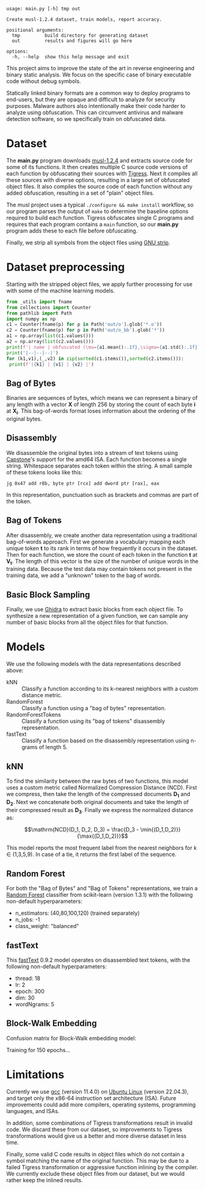 #+OPTIONS: ^:{}
#+begin_src sh :results output :exports results
/home/ashroyer/mambaforge/envs/dev/bin/python3 main.py -h
#+end_src

#+RESULTS:
#+begin_example
usage: main.py [-h] tmp out

Create musl-1.2.4 dataset, train models, report accuracy.

positional arguments:
  tmp         build directory for generating dataset
  out         results and figures will go here

options:
  -h, --help  show this help message and exit
#+end_example

This project aims to improve the state of the art in reverse engineering and binary static analysis.
We focus on the specific case of binary executable code without debug symbols.

Statically linked binary formats are a common way to deploy programs to end-users, but they are opaque and difficult to analyze for security purposes.
Malware authors also intentionally make their code harder to analyze using obfuscation.
This can circumvent antivirus and malware detection software, so we specifically train on obfuscated data.

# Install prerequisites using anaconda and activate python environment:

# #+begin_src sh
# conda create -f torch.yml
# conda activate torch
# #+end_src

* Dataset
The *main.py* program downloads [[https://musl.libc.org/][musl-1.2.4]] and extracts source code for some of its functions.
It then creates multiple C source code versions of each function by obfuscating their sources with [[https://tigress.wtf/][Tigress]].
Next it compiles all these sources with diverse options, resulting in a large set of obfuscated object files.
It also compiles the source code of each function without any added obfuscation, resulting in a set of "plain" object files.

The musl project uses a typical =./configure && make install= workflow, so our program parses the output of =make= to determine the baseline options required to build each function.
Tigress obfuscates single C programs and requires that each program contains a =main= function, so our *main.py* program adds these to each file before obfuscating.

Finally, we strip all symbols from the object files using [[https://pubs.opengroup.org/onlinepubs/9699919799/utilities/strip.html][GNU strip]].

* Dataset preprocessing
Starting with the stripped object files, we apply further processing for use with some of the machine learning models.

#+begin_src python :results output drawer
from _utils import fname
from collections import Counter
from pathlib import Path
import numpy as np
c1 = Counter(fname(p) for p in Path('out/o').glob('*.o'))
c2 = Counter(fname(p) for p in Path('out/o_bb').glob('*'))
a1 = np.array(list(c1.values()))
a2 = np.array(list(c2.values()))
print(f'| name | obfuscated (\mu={a1.mean():.1f},\sigma={a1.std():.1f}) | block sampled (\mu={a2.mean():.1f},\sigma={a2.std():.1f})|')
print('|--|--|--|')
for (k1,v1),(_,v2) in zip(sorted(c1.items()),sorted(c2.items())):
 print(f'|{k1} | {v1} | {v2} |')

#+end_src

#+RESULTS:
:results:
| name      | object file (\mu=1132.3,\sigma=77.6) | sampled (\mu=10097.4,\sigma=8692.7) |
|-----------+--------------------------------------+-------------------------------------|
| abs       |                                  843 |                                2349 |
| acos      |                                 1168 |                               15214 |
| asin      |                                 1168 |                               14068 |
| atan2     |                                 1084 |                               20914 |
| ceil      |                                 1168 |                                7772 |
| cos       |                                 1168 |                               10043 |
| daemon    |                                 1030 |                               10385 |
| floor     |                                 1168 |                                7387 |
| inet_addr |                                 1140 |                                3878 |
| inet_aton |                                 1140 |                               11469 |
| isalnum   |                                 1222 |                                2819 |
| memccpy   |                                 1152 |                                7533 |
| memcmp    |                                 1072 |                                4866 |
| memmem    |                                 1222 |                               29691 |
| sin       |                                 1168 |                               12776 |
| stpcpy    |                                 1156 |                                6150 |
| stpncpy   |                                 1164 |                                8221 |
| strchr    |                                 1129 |                                4126 |
| strcpy    |                                 1032 |                                2365 |
| strncpy   |                                 1074 |                                2552 |
| strstr    |                                 1222 |                               40261 |
| strtok    |                                 1168 |                                8126 |
| tan       |                                 1168 |                                9534 |
| utime     |                                 1153 |                                4442 |
| wmemmove  |                                 1128 |                                5495 |
:end:

** Bag of Bytes
Binaries are sequences of bytes, which means we can represent a binary of any length with a vector *X* of length 256 by storing the count of each byte *i* at *X_{i}*.
This bag-of-words format loses information about the ordering of the original bytes.

** Disassembly
We disassemble the original bytes into a stream of text tokens using [[https://capstone-engine.org/][Capstone]]'s support for the amd64 ISA.
Each function becomes a single string.
Whitespace separates each token within the string.
A small sample of these tokens looks like this:

#+begin_example
jg 0x47 add r8b, byte ptr [rcx] add dword ptr [rax], eax
#+end_example

In this representation, punctuation such as brackets and commas are part of the token.

** Bag of Tokens
After disassembly, we create another data representation using a traditional bag-of-words approach.
First we generate a vocabulary mapping each unique token *t* to its rank in terms of how frequently it occurs in the dataset.
Then for each function, we store the count of each token in the function *t* at *V_{t}*.
The length of this vector is the size of the number of unique words in the training data.
Because the test data may contain tokens not present in the training data, we add a "unknown" token to the bag of words.

** Basic Block Sampling
Finally, we use [[https://ghidra-sre.org/][Ghidra]] to extract basic blocks from each object file.
To synthesize a new representation of a given function, we can sample any number of basic blocks from all the object files for that function.

# ** Bi-Gram
# By counting pairs of bytes, we can turn a binary file into a 2d heatmap:

# #+begin_src python :results file :exports results
# #+begin_src python :results output
# from pathlib import Path
# from typing import List
# import matplotlib.pyplot as plt
# import numpy as np
# import pandas as pd
# import random
# import seaborn as sns

# def bigram(pp:Path) -> (np.array,str):
#  '''for each pair of bytes (a,b), matrix[a,b]+=1'''
#  with open(pp,'rb') as f: data = f.read()
#  mat = np.zeros((256,256))
#  for a,b in zip(data,data[1:]): mat[a,b] += 1
#  return np.log(1e-12+(mat/(1+mat.max()))), pp.stem.split('-')[-1]


# def plot2d(filename:str,paths:List[Path],w:int,h:int) -> None:
#  '''heatmap of bigram '''
#  plt.clf()
#  plt.close('all')
#  fig,axes = plt.subplots(w,h,figsize=(3*w,3*h))
#  axi = axes.ravel()
#  for ax,pp in zip(axi,paths):
#   ax.tick_params(left=False,bottom=False,labelleft=False,labelbottom=False)
#   mat,lbl = bigram(pp)
#   ax.title.set_text(lbl)
#   sns.heatmap(mat,ax=ax,cmap=None,cbar=None)

#  plt.subplots_adjust(wspace=0.01,hspace=0.15)
#  plt.savefig(filename,bbox_inches='tight')

# paths = np.array(list(Path('out/o').glob('*.o')))
# names = np.array([p.stem.split('-')[-1] for p in paths])
# plot2d('images/assorted.png',paths[:9],3,3)
# plot2d('images/abs.png',paths[np.argsort(names)][:9],3,3)
# return 'images/assorted.png'
# #+end_src

# #+RESULTS:
# [[file:assorted.png]]

# [[file:./abs.png]]

# We can use indexes of assembly tokens as bigrams, too:

# #+begin_src sh :results file :exports results
# chmod +x movie2.py
# ./movie2.py
# #+end_src

* Models
We use the following models with the data representations described above:
- kNN :: Classify a function according to its k-nearest neighbors with a custom distance metric.
- RandomForest :: Classify a function using a "bag of bytes" representation.
- RandomForestTokens :: Classify a function using its "bag of tokens" disassembly representation.
- fastText :: Classify a function based on the disassembly representation using n-grams of length 5.

** kNN
To find the similarity between the raw bytes of two functions, this model uses a custom metric called Normalized Compression Distance (NCD).
First we compress, then take the length of the compressed documents *D_{1}* and *D_{2}*.
Next we concatenate both original documents and take the length of their compressed result as *D_{3}*.
Finally we express the normalized distance as:

$$\mathrm{NCD}(D_1, D_2, D_3) = \frac{D_3 - \min{(D_1,D_2)}}{\max{(D_1,D_2)}}$$

This model reports the most frequent label from the nearest neighbors for k $\in$ (1,3,5,9).
In case of a tie, it returns the first label of the sequence.

** Random Forest
For both the "Bag of Bytes" and "Bag of Tokens" representations, we train a [[https://scikit-learn.org/stable/modules/generated/sklearn.ensemble.RandomForestClassifier.html][Random Forest]] classifier from scikit-learn (version 1.3.1) with the following non-default hyperparameters:
- n_estimators: (40,80,100,120) (trained separately)
- n_jobs: -1
- class_weight: "balanced"

** fastText
This [[https://fasttext.cc/][fastText]] 0.9.2 model operates on disassembled text tokens, with the following non-default hyperparameters:
- thread: 18
- lr: 2
- epoch: 300
- dim: 30
- wordNgrams: 5

** Block-Walk Embedding
Confusion matrix for Block-Walk embedding model:

#+ATTR_HTML: :width 80%
#+begin_src python :results file :exports results
import _utils as U
import pickle
LABELS = {x:i for i,x in enumerate('''[UNK] abs acos asin atan2 ceil cos
 daemon floor inet_addr inet_aton isalnum memccpy memcmp memmem sin stpcpy
 stpncpy strchr strcpy strncpy strstr strtok tan utime wmemmove'''.split())}

with open('stats.pkl','rb') as f:
  stats = pickle.load(f)

conf = stats['confusion']
U.heatmap('walkyblocky.png', conf, list(LABELS.keys())[1:])
return 'walkyblocky.png'
#+end_src

#+RESULTS:
[[file:walkyblocky.png]]


Training for 150 epochs...

#+begin_src python :results file :exports results
# import _utils as U
import pickle
import matplotlib.pyplot as plt
import pandas as pd
import seaborn as sns

with open('stats.pkl','rb') as f:
  stats = pickle.load(f)

df = pd.DataFrame(stats['training'],columns=['loss','train accuracy','validation accuracy'])

fig,ax1 = plt.subplots()
color = '#357aa2'
ax1.plot(df['loss'],color=color,linestyle='--',label='loss')
ax1.set_xlabel('epoch')
ax1.set_ylabel('loss')

color = '#4fc5ad'
ax2 = ax1.twinx()
ax2.set_ylim([0,1])
ax2.set_ylabel('accuracy')
ax2.plot(df['train accuracy'],color=color,label='training accuracy')
ax2.plot(df['validation accuracy'],color='#000',label='validation accuracy')

lines1,labels1 = ax1.get_legend_handles_labels()
lines2,labels2 = ax2.get_legend_handles_labels()
ax2.legend(lines1+lines2, labels1+labels2, loc='center right')

fig.tight_layout()
plt.savefig('myplot.png')
plt.savefig('../paper/img/train-loss.pdf')
return 'myplot.png'
#+end_src

#+RESULTS:
[[file:myplot.png]]


* Limitations
Currently we use [[https://gcc.gnu.org/][gcc]] (version 11.4.0) on [[https://ubuntu.com/][Ubuntu Linux]] (version 22.04.3), and target only the x86-64 instruction set architecture (ISA).
Future improvements could add more compilers, operating systems, programming languages, and ISAs.

In addition, some combinations of Tigress transformations result in invalid code.
We discard these from our dataset, so improvements to Tigress transformations would give us a better and more diverse dataset in less time.

Finally, some valid C code results in object files which do not contain a symbol matching the name of the original function.
This may be due to a failed Tigress transformation or aggressive function inlining by the compiler.
We currently exclude these object files from our dataset, but we would rather keep the inlined results.
